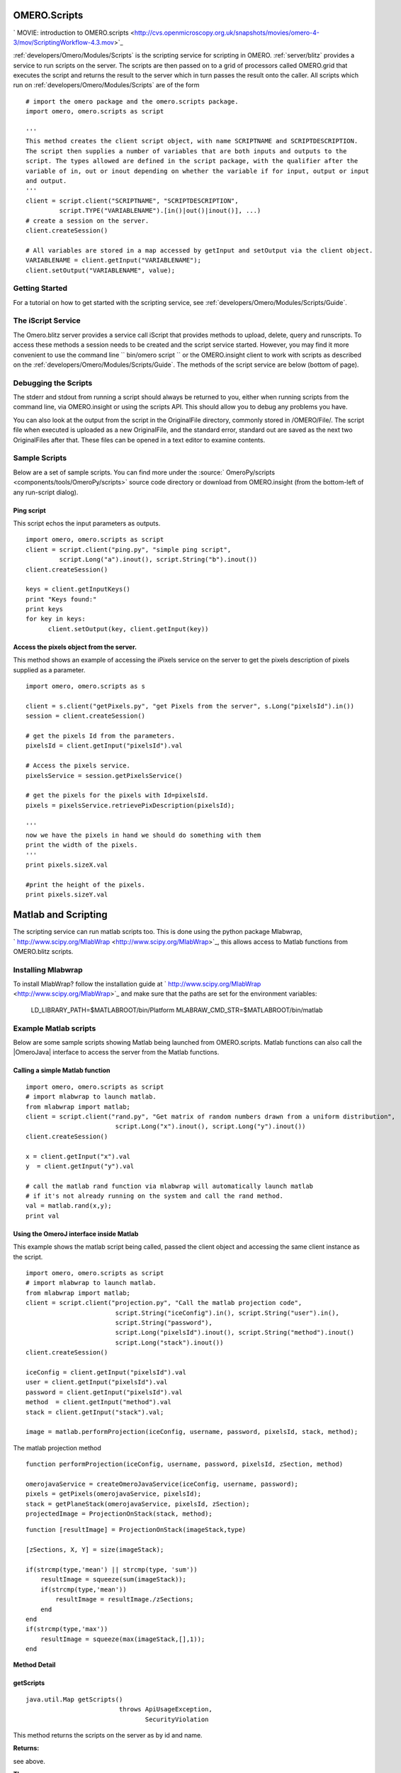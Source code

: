 .. _developers/Omero/Modules/Scripts:

OMERO.Scripts
=============

.. contents:

` MOVIE: introduction to
OMERO.scripts <http://cvs.openmicroscopy.org.uk/snapshots/movies/omero-4-3/mov/ScriptingWorkflow-4.3.mov>`_

:ref:`developers/Omero/Modules/Scripts` is the scripting service for scripting in OMERO.
:ref:`server/blitz` provides a service to run scripts
on the server. The scripts are then passed on to a grid of processors
called OMERO.grid that executes the script and returns the result to the
server which in turn passes the result onto the caller. All scripts
which run on :ref:`developers/Omero/Modules/Scripts` are of the form

::

    # import the omero package and the omero.scripts package.
    import omero, omero.scripts as script

    '''
    This method creates the client script object, with name SCRIPTNAME and SCRIPTDESCRIPTION.
    The script then supplies a number of variables that are both inputs and outputs to the 
    script. The types allowed are defined in the script package, with the qualifier after the 
    variable of in, out or inout depending on whether the variable if for input, output or input
    and output.
    '''  
    client = script.client("SCRIPTNAME", "SCRIPTDESCRIPTION", 
             script.TYPE("VARIABLENAME").[in()|out()|inout()], ...)
    # create a session on the server.
    client.createSession()

    # All variables are stored in a map accessed by getInput and setOutput via the client object.
    VARIABLENAME = client.getInput("VARIABLENAME");
    client.setOutput("VARIABLENAME", value);

Getting Started
---------------

For a tutorial on how to get started with the scripting service, see
:ref:`developers/Omero/Modules/Scripts/Guide`.

The iScript Service
-------------------

The Omero.blitz server provides a service call iScript that provides
methods to upload, delete, query and runscripts. To access these methods
a session needs to be created and the script service started. However,
you may find it more convenient to use the command line
`` bin/omero script `` or the OMERO.insight client to work with scripts
as described on the :ref:`developers/Omero/Modules/Scripts/Guide`.
The methods of the script service are below (bottom of page).

Debugging the Scripts
---------------------

The stderr and stdout from running a script should always be returned to
you, either when running scripts from the command line, via
OMERO.insight or using the scripts API. This should allow you to debug
any problems you have.

You can also look at the output from the script in the OriginalFile
directory, commonly stored in /OMERO/File/. The script file when
executed is uploaded as a new OriginalFile, and the standard error,
standard out are saved as the next two OriginalFiles after that. These
files can be opened in a text editor to examine contents.

Sample Scripts
--------------

Below are a set of sample scripts. You can find more under the
:source:` OmeroPy/scripts <components/tools/OmeroPy/scripts>`
source code directory or download from OMERO.insight (from the
bottom-left of any run-script dialog).

Ping script
~~~~~~~~~~~

This script echos the input parameters as outputs.

::

    import omero, omero.scripts as script
    client = script.client("ping.py", "simple ping script", 
             script.Long("a").inout(), script.String("b").inout())
    client.createSession()

    keys = client.getInputKeys()
    print "Keys found:"
    print keys
    for key in keys:
          client.setOutput(key, client.getInput(key))

Access the pixels object from the server.
~~~~~~~~~~~~~~~~~~~~~~~~~~~~~~~~~~~~~~~~~

This method shows an example of accessing the iPixels service on the
server to get the pixels description of pixels supplied as a parameter.

::

    import omero, omero.scripts as s

    client = s.client("getPixels.py", "get Pixels from the server", s.Long("pixelsId").in())
    session = client.createSession()

    # get the pixels Id from the parameters.
    pixelsId = client.getInput("pixelsId").val

    # Access the pixels service. 
    pixelsService = session.getPixelsService()

    # get the pixels for the pixels with Id=pixelsId.
    pixels = pixelsService.retrievePixDescription(pixelsId);

    '''
    now we have the pixels in hand we should do something with them
    print the width of the pixels. 
    '''
    print pixels.sizeX.val

    #print the height of the pixels.
    print pixels.sizeY.val

Matlab and Scripting
====================

The scripting service can run matlab scripts too. This is done using the
python package Mlabwrap,
` http://www.scipy.org/MlabWrap <http://www.scipy.org/MlabWrap>`_, this
allows access to Matlab functions from OMERO.blitz scripts.

Installing Mlabwrap
-------------------

To install MlabWrap? follow the installation guide at
` http://www.scipy.org/MlabWrap <http://www.scipy.org/MlabWrap>`_ and
make sure that the paths are set for the environment variables:
 LD\_LIBRARY\_PATH=$MATLABROOT/bin/Platform
 MLABRAW\_CMD\_STR=$MATLABROOT/bin/matlab

Example Matlab scripts
----------------------

Below are some sample scripts showing Matlab being launched from
OMERO.scripts. Matlab functions can also call the |OmeroJava| 
interface to access the server from
the Matlab functions.

Calling a simple Matlab function
~~~~~~~~~~~~~~~~~~~~~~~~~~~~~~~~

::

    import omero, omero.scripts as script
    # import mlabwrap to launch matlab.
    from mlabwrap import matlab;  
    client = script.client("rand.py", "Get matrix of random numbers drawn from a uniform distribution",  
                            script.Long("x").inout(), script.Long("y").inout())
    client.createSession()

    x = client.getInput("x").val
    y  = client.getInput("y").val

    # call the matlab rand function via mlabwrap will automatically launch matlab 
    # if it's not already running on the system and call the rand method.
    val = matlab.rand(x,y);
    print val

Using the OmeroJ interface inside Matlab
~~~~~~~~~~~~~~~~~~~~~~~~~~~~~~~~~~~~~~~~

This example shows the matlab script being called, passed the client
object and accessing the same client instance as the script.

::

    import omero, omero.scripts as script
    # import mlabwrap to launch matlab.
    from mlabwrap import matlab;  
    client = script.client("projection.py", "Call the matlab projection code",  
                            script.String("iceConfig").in(), script.String("user").in(),
                            script.String("password"),
                            script.Long("pixelsId").inout(), script.String("method").inout()
                            script.Long("stack").inout())
    client.createSession()

    iceConfig = client.getInput("pixelsId").val
    user = client.getInput("pixelsId").val
    password = client.getInput("pixelsId").val
    method  = client.getInput("method").val
    stack = client.getInput("stack").val;

    image = matlab.performProjection(iceConfig, username, password, pixelsId, stack, method);

The matlab projection method

::

    function performProjection(iceConfig, username, password, pixelsId, zSection, method)

    omerojavaService = createOmeroJavaService(iceConfig, username, password);
    pixels = getPixels(omerojavaService, pixelsId);
    stack = getPlaneStack(omerojavaService, pixelsId, zSection);
    projectedImage = ProjectionOnStack(stack, method);

::

    function [resultImage] = ProjectionOnStack(imageStack,type)

    [zSections, X, Y] = size(imageStack);

    if(strcmp(type,'mean') || strcmp(type, 'sum'))
        resultImage = squeeze(sum(imageStack));
        if(strcmp(type,'mean'))
            resultImage = resultImage./zSections;
        end
    end
    if(strcmp(type,'max'))
        resultImage = squeeze(max(imageStack,[],1));
    end

**Method Detail**

getScripts
~~~~~~~~~~

::

    java.util.Map getScripts()
                             throws ApiUsageException,
                                    SecurityViolation

This method returns the scripts on the server as by id and name.

**Returns:**

see above.

**Throws:**

``ApiUsageException``

``SecurityViolation``

--------------

deleteScript
~~~~~~~~~~~~

::

    void deleteScript(long id)
                      throws ApiUsageException,
                             SecurityViolation

Delete the script on the server with id.

**Parameters:**

``id`` - Id of the script to delete.

**Throws:**

``ApiUsageException``

``SecurityViolation``

--------------

getScriptID
~~~~~~~~~~~

::

    long getScriptID(java.lang.String scriptName)
                     throws ApiUsageException,
                            SecurityViolation

Get the id of the script with name, scriptName, the script service
ensures that all script names are unique.

**Parameters:**

``scriptName`` - The name of the script.

**Returns:**

see above.

**Throws:**

``ApiUsageException``

``SecurityViolation``

--------------

uploadScript
~~~~~~~~~~~~

::

    long uploadScript(java.lang.String script)
                      throws ApiUsageException,
                             SecurityViolation

Upload the script to the server and get the id. This method checks that
a script with that names does not exist and that the script has
parameters.

**Parameters:**

``script`` - see above.

**Returns:**

The new id of the script.

**Throws:**

``ApiUsageException``

``SecurityViolation``

--------------

getScript
~~~~~~~~~

::

    java.lang.String getScript(long id)
                               throws ApiUsageException

Get the script from the server with id.

**Parameters:**

``id`` - see above.

**Returns:**

see above.

**Throws:**

``ApiUsageException``

--------------

getParams
~~~~~~~~~

::

    java.util.Map getParams(long id)
                            throws ApiUsageException

Get the parameters that the script takes. This is a key-value pair map,
the key being the variable name, and the value the type of the variable.

**Parameters:**

``id`` - see above.

**Returns:**

see above.

**Throws:**

``ApiUsageException``

--------------

runScript
~~~~~~~~~

::

    java.util.Map runScript(long id,
                            java.util.Map paramMap)
                            throws ApiUsageException,
                                   SecurityViolation

Run the script on the server with id, and using the parameters,
paramMap. The server checks that all the parameters expected by the
script are supplied in the paramMap and that their types match. Once
executed the script then returns a resultMap which is a key-value pair
map, the key being the result variable name and the value being the
value of the variable.

**Parameters:**

``id`` - see above.

``paramMap`` - see above.

**Returns:**

see above.

**Throws:**

``ApiUsageException``

``SecurityViolation``
